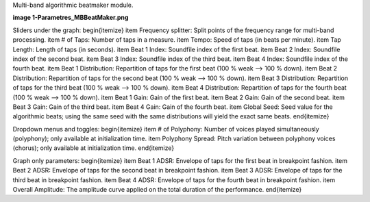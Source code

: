 Multi-band algorithmic beatmaker module.

**image 1-Parametres_MBBeatMaker.png**

Sliders under the graph:
\begin{itemize}
\item Frequency splitter: Split points of the frequency range for multi-band processing.
\item # of Taps: Number of taps in a measure.
\item Tempo: Speed of taps (in beats per minute).
\item Tap Length: Length of taps (in seconds).
\item Beat 1 Index: Soundfile index of the first beat.
\item Beat 2 Index: Soundfile index of the second beat.
\item Beat 3 Index: Soundfile index of the third beat.
\item Beat 4 Index: Soundfile index of the fourth beat.
\item Beat 1 Distribution: Repartition of taps for the first beat (100 % weak --> 100 % down).
\item Beat 2 Distribution: Repartition of taps for the second beat (100 % weak --> 100 % down).
\item Beat 3 Distribution: Repartition of taps for the third beat (100 % weak --> 100 % down).
\item Beat 4 Distribution: Repartition of taps for the fourth beat (100 % weak --> 100 % down).
\item Beat 1 Gain: Gain of the first beat.
\item Beat 2 Gain: Gain of the second beat.
\item Beat 3 Gain: Gain of the third beat.
\item Beat 4 Gain: Gain of the fourth beat.
\item Global Seed: Seed value for the algorithmic beats; using the same seed with the same distributions will yield the exact same beats.
\end{itemize}

Dropdown menus and toggles:
\begin{itemize}
\item # of Polyphony: Number of voices played simultaneously (polyphony); only available at initialization time.
\item Polyphony Spread: Pitch variation between polyphony voices (chorus); only available at initialization time.
\end{itemize}

Graph only parameters:
\begin{itemize}
\item Beat 1 ADSR: Envelope of taps for the first beat in breakpoint fashion.
\item Beat 2 ADSR: Envelope of taps for the second beat in breakpoint fashion.
\item Beat 3 ADSR: Envelope of taps for the third beat in breakpoint fashion.
\item Beat 4 ADSR: Envelope of taps for the fourth beat in breakpoint fashion.
\item Overall Amplitude: The amplitude curve applied on the total duration of the performance.
\end{itemize}
